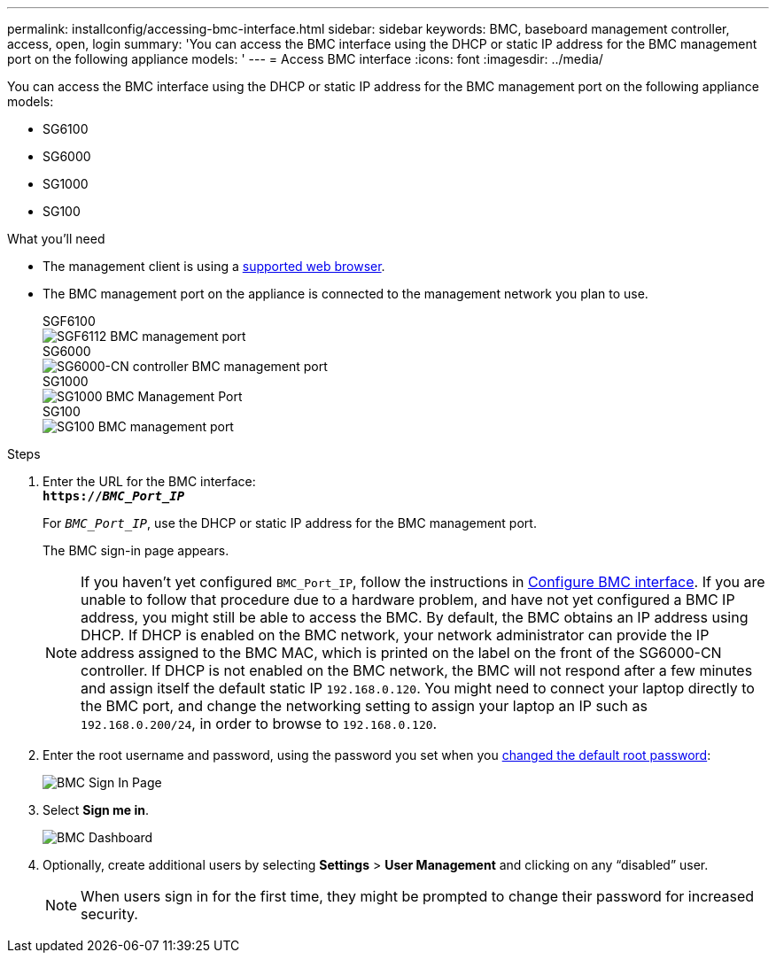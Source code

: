 ---
permalink: installconfig/accessing-bmc-interface.html
sidebar: sidebar
keywords: BMC, baseboard management controller, access, open, login
summary: 'You can access the BMC interface using the DHCP or static IP address for the BMC management port on the following appliance models: '
---
= Access BMC interface
:icons: font
:imagesdir: ../media/

[.lead]
You can access the BMC interface using the DHCP or static IP address for the BMC management port on the following appliance models: 

* SG6100
* SG6000
* SG1000
* SG100

.What you'll need

* The management client is using a xref:web-browser-requirements.adoc[supported web browser].

* The BMC management port on the appliance is connected to the management network you plan to use.
+
[role="tabbed-block"]
====

.SGF6100
--
image::../media/sgf6112_cn_bmc_management_port.png[SGF6112 BMC management port]
--

.SG6000
--
image::../media/sg6000_cn_bmc_management_port.gif[SG6000-CN controller BMC management port]
--

.SG1000
--
image::../media/sg1000_bmc_management_port.png[SG1000 BMC Management Port]
--

.SG100
--
image::../media/sg100_bmc_management_port.png[SG100 BMC management port]
--

====

.Steps

. Enter the URL for the BMC interface: +
`*https://_BMC_Port_IP_*`
+
For `_BMC_Port_IP_`, use the DHCP or static IP address for the BMC management port.
+
The BMC sign-in page appears.

+
NOTE: If you haven't yet configured `BMC_Port_IP`, follow the instructions in xref:configuring-bmc-interface.adoc[Configure BMC interface].  If you are unable to follow that procedure due to a hardware problem, and have not yet configured a BMC IP address, you might still be able to access the BMC. By default, the BMC obtains an IP address using DHCP. If DHCP is enabled on the BMC network, your network administrator can provide the IP address assigned to the BMC MAC, which is printed on the label on the front of the SG6000-CN controller. If DHCP is not enabled on the BMC network, the BMC will not respond after a few minutes and assign itself the default static IP `192.168.0.120`. You might need to connect your laptop directly to the BMC port, and change the networking setting to assign your laptop an IP such as `192.168.0.200/24`, in order to browse to `192.168.0.120`.

. Enter the root username and password, using the password you set when you xref:changing-root-password-for-bmc-interface.adoc[changed the default root password]:
+
image::../media/bmc_signin_page.gif[BMC Sign In Page]

. Select *Sign me in*.
+
image::../media/bmc_dashboard.gif[BMC Dashboard]

. Optionally, create additional users by selecting *Settings* > *User Management* and clicking on any "`disabled`" user.
+
NOTE: When users sign in for the first time, they might be prompted to change their password for increased security.


